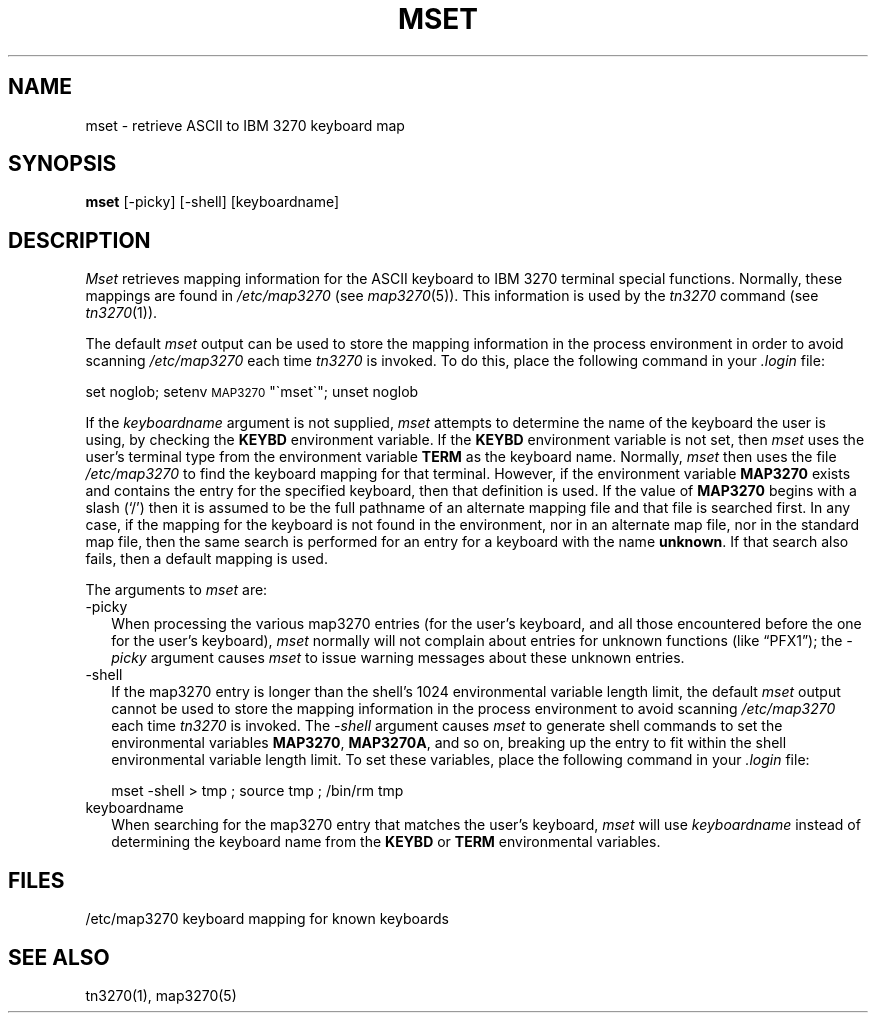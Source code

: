 .\" Copyright (c) 1986 The Regents of the University of California.
.\" All rights reserved.
.\"
.\" Redistribution and use in source and binary forms are permitted
.\" provided that the above copyright notice and this paragraph are
.\" duplicated in all such forms and that any documentation,
.\" advertising materials, and other materials related to such
.\" distribution and use acknowledge that the software was developed
.\" by the University of California, Berkeley.  The name of the
.\" University may not be used to endorse or promote products derived
.\" from this software without specific prior written permission.
.\" THIS SOFTWARE IS PROVIDED ``AS IS'' AND WITHOUT ANY EXPRESS OR
.\" IMPLIED WARRANTIES, INCLUDING, WITHOUT LIMITATION, THE IMPLIED
.\" WARRANTIES OF MERCHANTIBILITY AND FITNESS FOR A PARTICULAR PURPOSE.
.\"
.\"	@(#)mset.1	4.2 (Berkeley) 12/21/88
.\"
.TH MSET 1 ""
.UC 6
.SH NAME
mset \- retrieve ASCII to IBM 3270 keyboard map
.SH SYNOPSIS
.B mset
[-picky] [-shell] [keyboardname]
.SH DESCRIPTION
.I Mset
retrieves mapping information
for the ASCII keyboard to IBM 3270 terminal
special functions.
Normally, these mappings are found
in
.I /etc/map3270
(see
.IR map3270 (5)).
This information is used by the
.I tn3270
command (see
.IR tn3270 (1)).
.PP
The default
.I mset
output can be used to store the mapping information in the process environment
in order to avoid scanning
.I /etc/map3270
each time
.I tn3270
is invoked.
To do this, place the following command in your
.I .login
file:
.ti 5n
.sp
     set noglob; setenv \s-1MAP3270\s0 "\(gamset\(ga"; unset noglob
.PP
If the
.I keyboardname
argument is not supplied,
.I mset
attempts to determine the name of the keyboard the user is using,
by checking the
.B KEYBD
environment variable.
If the
.B KEYBD
environment variable is not set, then
.I mset
uses the user's terminal type from the environment variable
.B TERM
as the keyboard name.
Normally,
.I mset
then uses the file
.I /etc/map3270
to find the keyboard mapping for that terminal.
However, if the environment variable
.B MAP3270
exists and contains the entry for the specified keyboard, then that
definition is used.
If the value of
.B MAP3270
begins with a slash (`/') then it is assumed to be the full pathname
of an alternate mapping file and that file is searched first.
In any case, if the mapping for the keyboard is not found in
the environment, nor in an alternate map file, nor in the standard map file,
then the same search is performed for an entry for a keyboard with the name
.BR unknown .
If that search also fails,
then a default mapping
is used.
.PP
The arguments to
.I mset
are:
.sp
.TP +2
-picky
When processing the various map3270 entries (for the user's keyboard,
and all those encountered before the one for the user's keyboard),
.I mset
normally will not complain about entries for unknown functions (like
\*(lqPFX1\*(rq); the
.I -picky
argument causes
.I mset
to issue warning messages about these unknown entries.
.TP
-shell
If the map3270 entry is longer than the shell's 1024 environmental variable
length limit, the default
.I mset
output cannot be used to store the mapping information in the process
environment to avoid scanning
.I /etc/map3270
each time
.I tn3270
is invoked.
The
.I -shell
argument causes
.I mset
to generate shell commands to set the environmental variables
.BR MAP3270 ,
.BR MAP3270A ,
and so on, breaking up the entry to fit within the shell environmental
variable length limit.
To set these variables, place the following command in your
.I .login
file:
.sp
mset -shell > tmp ; source tmp ; /bin/rm tmp
.TP
keyboardname
When searching for the map3270 entry that matches the user's keyboard,
.I mset
will use
.I keyboardname
instead of determining the keyboard name from the
.B KEYBD
or
.B TERM
environmental variables.
.SH FILES
/etc/map3270        keyboard mapping for known keyboards
.SH SEE ALSO
tn3270(1), map3270(5)
